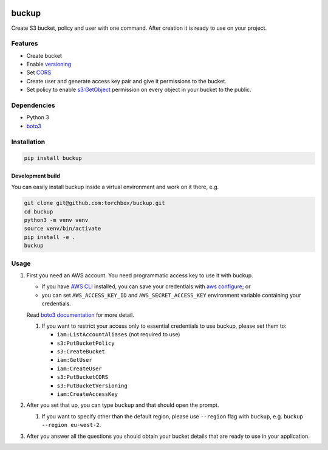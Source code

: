 .. image:: logo.png
   :alt: Buckup logo

buckup
========

Create S3 bucket, policy and user with one command. After creation it is ready
to use on your project.


Features
--------

-  Create bucket
-  Enable `versioning <https://docs.aws.amazon.com/AmazonS3/latest/dev/Versioning.html>`_
-  Set `CORS <https://docs.aws.amazon.com/AmazonS3/latest/dev/cors.html>`_
-  Create user and generate access key pair and give it permissions to the
   bucket.
-  Set policy to enable
   `s3:GetObject <https://docs.aws.amazon.com/AmazonS3/latest/API/RESTObjectGET.html>`_
   permission on every object in your bucket to the public.

Dependencies
------------

* Python 3
* `boto3 <https://pypi.org/project/boto3/>`_

Installation
------------

.. code:: sh

   pip install buckup

Development build
~~~~~~~~~~~~~~~~~

You can easily install buckup inside a virtual environment and work on it
there, e.g.

.. code:: sh

   git clone git@github.com:torchbox/buckup.git
   cd buckup
   python3 -m venv venv
   source venv/bin/activate
   pip install -e .
   buckup


Usage
-----

1. First you need an AWS account. You need programmatic access key to use it
   with buckup.

   * If you have `AWS CLI <https://aws.amazon.com/cli/>`_ installed,
     you can save your credentials with
     `aws configure <https://docs.aws.amazon.com/cli/latest/userguide/cli-chap-getting-started.html>`_; or
   * you can set  ``AWS_ACCESS_KEY_ID`` and ``AWS_SECRET_ACCESS_KEY``
     environment variable containing your credentials.

   Read
   `boto3 documentation <https://boto3.readthedocs.io/en/latest/guide/configuration.html>`_
   for more detail.

   1. If you want to restrict your access only to essential credentials to use
      buckup, please set them to:

      * ``iam:ListAccountAliases`` (not required to use)
      * ``s3:PutBucketPolicy``
      * ``s3:CreateBucket``
      * ``iam:GetUser``
      * ``iam:CreateUser``
      * ``s3:PutBucketCORS``
      * ``s3:PutBucketVersioning``
      * ``iam:CreateAccessKey``

2. After you set that up, you can type ``buckup`` and that should open the
   prompt.

   1. If you want to specify other than the default region, please use ``--region``
      flag with ``buckup``, e.g. ``buckup --region eu-west-2``.

3. After you answer all the questions you should obtain your bucket details
   that are ready to use in your application.

.. image:: screenshot.png
   :alt: Buckup screenshot
